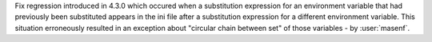 Fix regression introduced in 4.3.0 which occured when a substitution expression
for an environment variable that had previously been substituted appears in the
ini file after a substitution expression for a different environment variable.
This situation erroneously resulted in an exception about "circular chain
between set" of those variables - by :user:`masenf`.
